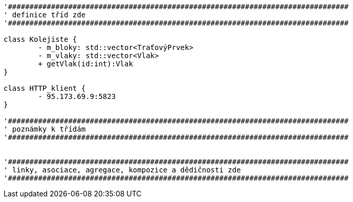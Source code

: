 [plantuml, "Class-engine", png]
....
'###############################################################################
' definice tříd zde
'###############################################################################

class Kolejiste {
	- m_bloky: std::vector<TraťovýPrvek>
	- m_vlaky: std::vector<Vlak>
	+ getVlak(id:int):Vlak
}

class HTTP_klient {
	- 95.173.69.9:5823
}

'###############################################################################
' poznámky k třídám
'###############################################################################


'###############################################################################
' linky, asociace, agregace, kompozice a dědičnosti zde
'###############################################################################
....
